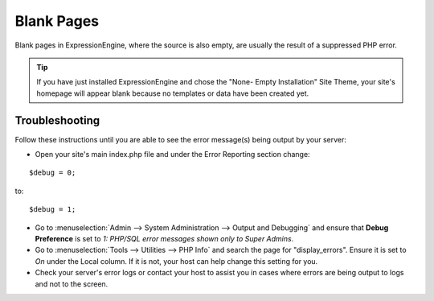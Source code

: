 Blank Pages
===========

Blank pages in ExpressionEngine, where the source is also empty, are
usually the result of a suppressed PHP error.

.. tip:: If you have just installed ExpressionEngine and chose the
   "None- Empty Installation" Site Theme, your site's homepage will 
   appear blank because no templates or data have been created yet.

Troubleshooting
---------------

Follow these instructions until you are able to see the error message(s)
being output by your server:

* Open your site's main index.php file and under the Error Reporting
  section change:

::

		$debug = 0;
	
to:

::

		$debug = 1;

* Go to :menuselection:`Admin --> System Administration --> Output and
  Debugging` and ensure that **Debug Preference** is set to *1: PHP/SQL
  error messages shown only to Super Admins*.
* Go to :menuselection:`Tools --> Utilities --> PHP Info` and search the
  page for "display\_errors". Ensure it is set to *On* under the Local
  column. If it is not, your host can help change this setting for you.
* Check your server's error logs or contact your host to assist you in
  cases where errors are being output to logs and not to the screen.


